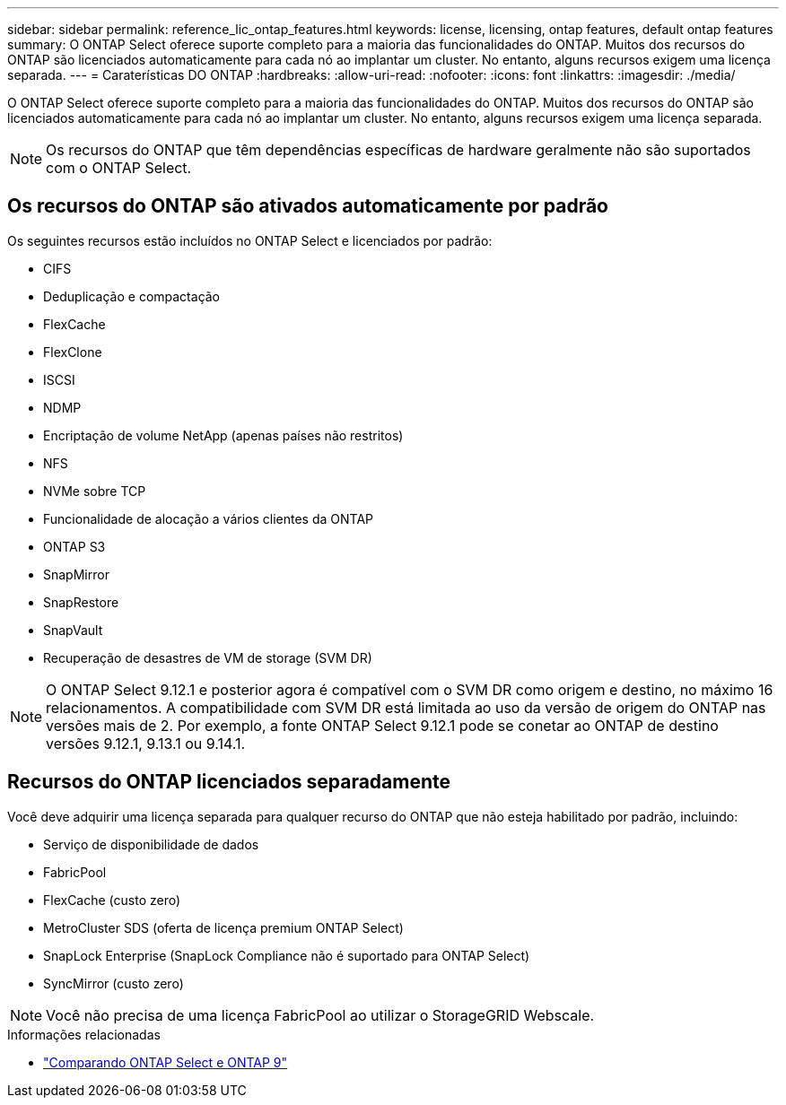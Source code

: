---
sidebar: sidebar 
permalink: reference_lic_ontap_features.html 
keywords: license, licensing, ontap features, default ontap features 
summary: O ONTAP Select oferece suporte completo para a maioria das funcionalidades do ONTAP. Muitos dos recursos do ONTAP são licenciados automaticamente para cada nó ao implantar um cluster. No entanto, alguns recursos exigem uma licença separada. 
---
= Caraterísticas DO ONTAP
:hardbreaks:
:allow-uri-read: 
:nofooter: 
:icons: font
:linkattrs: 
:imagesdir: ./media/


[role="lead"]
O ONTAP Select oferece suporte completo para a maioria das funcionalidades do ONTAP. Muitos dos recursos do ONTAP são licenciados automaticamente para cada nó ao implantar um cluster. No entanto, alguns recursos exigem uma licença separada.


NOTE: Os recursos do ONTAP que têm dependências específicas de hardware geralmente não são suportados com o ONTAP Select.



== Os recursos do ONTAP são ativados automaticamente por padrão

Os seguintes recursos estão incluídos no ONTAP Select e licenciados por padrão:

* CIFS
* Deduplicação e compactação
* FlexCache
* FlexClone
* ISCSI
* NDMP
* Encriptação de volume NetApp (apenas países não restritos)
* NFS
* NVMe sobre TCP
* Funcionalidade de alocação a vários clientes da ONTAP
* ONTAP S3
* SnapMirror
* SnapRestore
* SnapVault
* Recuperação de desastres de VM de storage (SVM DR)



NOTE: O ONTAP Select 9.12.1 e posterior agora é compatível com o SVM DR como origem e destino, no máximo 16 relacionamentos. A compatibilidade com SVM DR está limitada ao uso da versão de origem do ONTAP nas versões mais de 2. Por exemplo, a fonte ONTAP Select 9.12.1 pode se conetar ao ONTAP de destino versões 9.12.1, 9.13.1 ou 9.14.1.



== Recursos do ONTAP licenciados separadamente

Você deve adquirir uma licença separada para qualquer recurso do ONTAP que não esteja habilitado por padrão, incluindo:

* Serviço de disponibilidade de dados
* FabricPool
* FlexCache (custo zero)
* MetroCluster SDS (oferta de licença premium ONTAP Select)
* SnapLock Enterprise (SnapLock Compliance não é suportado para ONTAP Select)
* SyncMirror (custo zero)



NOTE: Você não precisa de uma licença FabricPool ao utilizar o StorageGRID Webscale.

.Informações relacionadas
* link:concept_ots_overview.html#comparing-ontap-select-and-ontap-9["Comparando ONTAP Select e ONTAP 9"]

